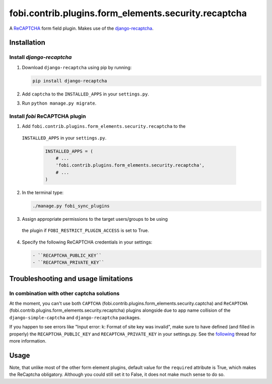 fobi.contrib.plugins.form_elements.security.recaptcha
-----------------------------------------------------
A `ReCAPTCHA <http://en.wikipedia.org/wiki/ReCAPTCHA>`_ form field plugin.
Makes use of the `django-recaptcha
<https://github.com/praekelt/django-recaptcha>`_.

Installation
~~~~~~~~~~~~
Install `django-recaptcha`
##########################
(1) Download ``django-recaptcha`` using pip by running:

    .. code-block:: sh

        pip install django-recaptcha

(2) Add ``captcha`` to the ``INSTALLED_APPS`` in your ``settings.py``.

(3) Run ``python manage.py migrate``.

Install `fobi` ReCAPTCHA plugin
###############################
(1) Add ``fobi.contrib.plugins.form_elements.security.recaptcha`` to the
   ``INSTALLED_APPS`` in your ``settings.py``.

    .. code-block:: python

        INSTALLED_APPS = (
            # ...
            'fobi.contrib.plugins.form_elements.security.recaptcha',
            # ...
        )

(2) In the terminal type:

    .. code-block:: sh

        ./manage.py fobi_sync_plugins

(3) Assign appropriate permissions to the target users/groups to be using
   the plugin if ``FOBI_RESTRICT_PLUGIN_ACCESS`` is set to True.

(4) Specify the following ReCAPTCHA credentials in your settings:

    .. code-block:: text

       - ``RECAPTCHA_PUBLIC_KEY``
       - ``RECAPTCHA_PRIVATE_KEY``

Troubleshooting and usage limitations
~~~~~~~~~~~~~~~~~~~~~~~~~~~~~~~~~~~~~
In combination with other captcha solutions
###########################################
At the moment, you can't use both ``CAPTCHA``
(fobi.contrib.plugins.form_elements.security.captcha) and ``ReCAPTCHA``
(fobi.contrib.plugins.form_elements.security.recaptcha) plugins alongside due
to app name collision of the ``django-simple-captcha`` and ``django-recaptcha``
packages.

If you happen to see errors like "Input error: k: Format of site key was
invalid", make sure to have defined (and filled in properly) the
``RECAPTCHA_PUBLIC_KEY`` and ``RECAPTCHA_PRIVATE_KEY`` in your settings.py.
See the `following <https://github.com/praekelt/django-recaptcha/issues/32>`_
thread for more information.

Usage
~~~~~
Note, that unlike most of the other form element plugins, default
value for the ``required`` attribute is True, which makes the ReCaptcha
obligatory. Although you could still set it to False, it does not make
much sense to do so.
